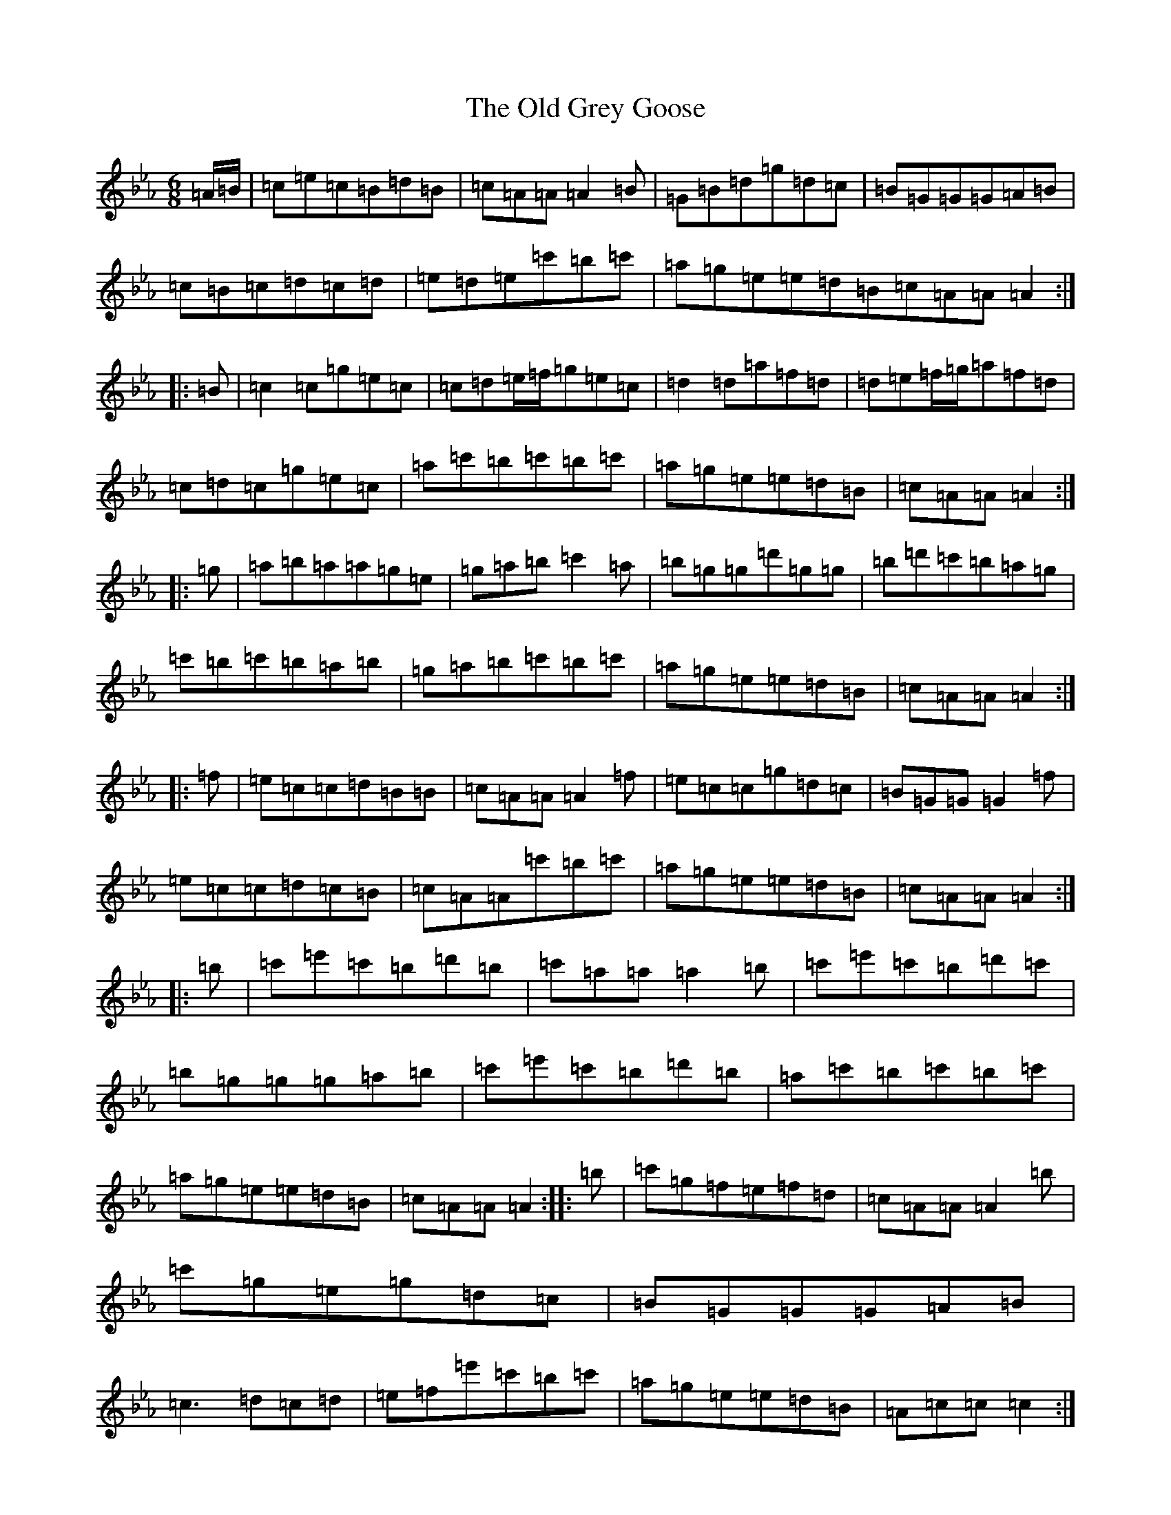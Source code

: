 X: 15932
T: Old Grey Goose, The
S: https://thesession.org/tunes/241#setting241
Z: E minor
R: jig
M:6/8
L:1/8
K: C minor
=A/2=B/2|=c=e=c=B=d=B|=c=A=A=A2=B|=G=B=d=g=d=c|=B=G=G=G=A=B|=c=B=c=d=c=d|=e=d=e=c'=b=c'|=a=g=e=e=d=B=c=A=A=A2:||:=B|=c2=c=g=e=c|=c=d=e/2=f/2=g=e=c|=d2=d=a=f=d|=d=e=f/2=g/2=a=f=d|=c=d=c=g=e=c|=a=c'=b=c'=b=c'|=a=g=e=e=d=B|=c=A=A=A2:||:=g|=a=b=a=a=g=e|=g=a=b=c'2=a|=b=g=g=d'=g=g|=b=d'=c'=b=a=g|=c'=b=c'=b=a=b|=g=a=b=c'=b=c'|=a=g=e=e=d=B|=c=A=A=A2:||:=f|=e=c=c=d=B=B|=c=A=A=A2=f|=e=c=c=g=d=c|=B=G=G=G2=f|=e=c=c=d=c=B|=c=A=A=c'=b=c'|=a=g=e=e=d=B|=c=A=A=A2:||:=b|=c'=e'=c'=b=d'=b|=c'=a=a=a2=b|=c'=e'=c'=b=d'=c'|=b=g=g=g=a=b|=c'=e'=c'=b=d'=b|=a=c'=b=c'=b=c'|=a=g=e=e=d=B|=c=A=A=A2:||:=b|=c'=g=f=e=f=d|=c=A=A=A2=b|=c'=g=e=g=d=c|=B=G=G=G=A=B|=c3=d=c=d|=e=f=e'=c'=b=c'|=a=g=e=e=d=B|=A=c=c=c2:|